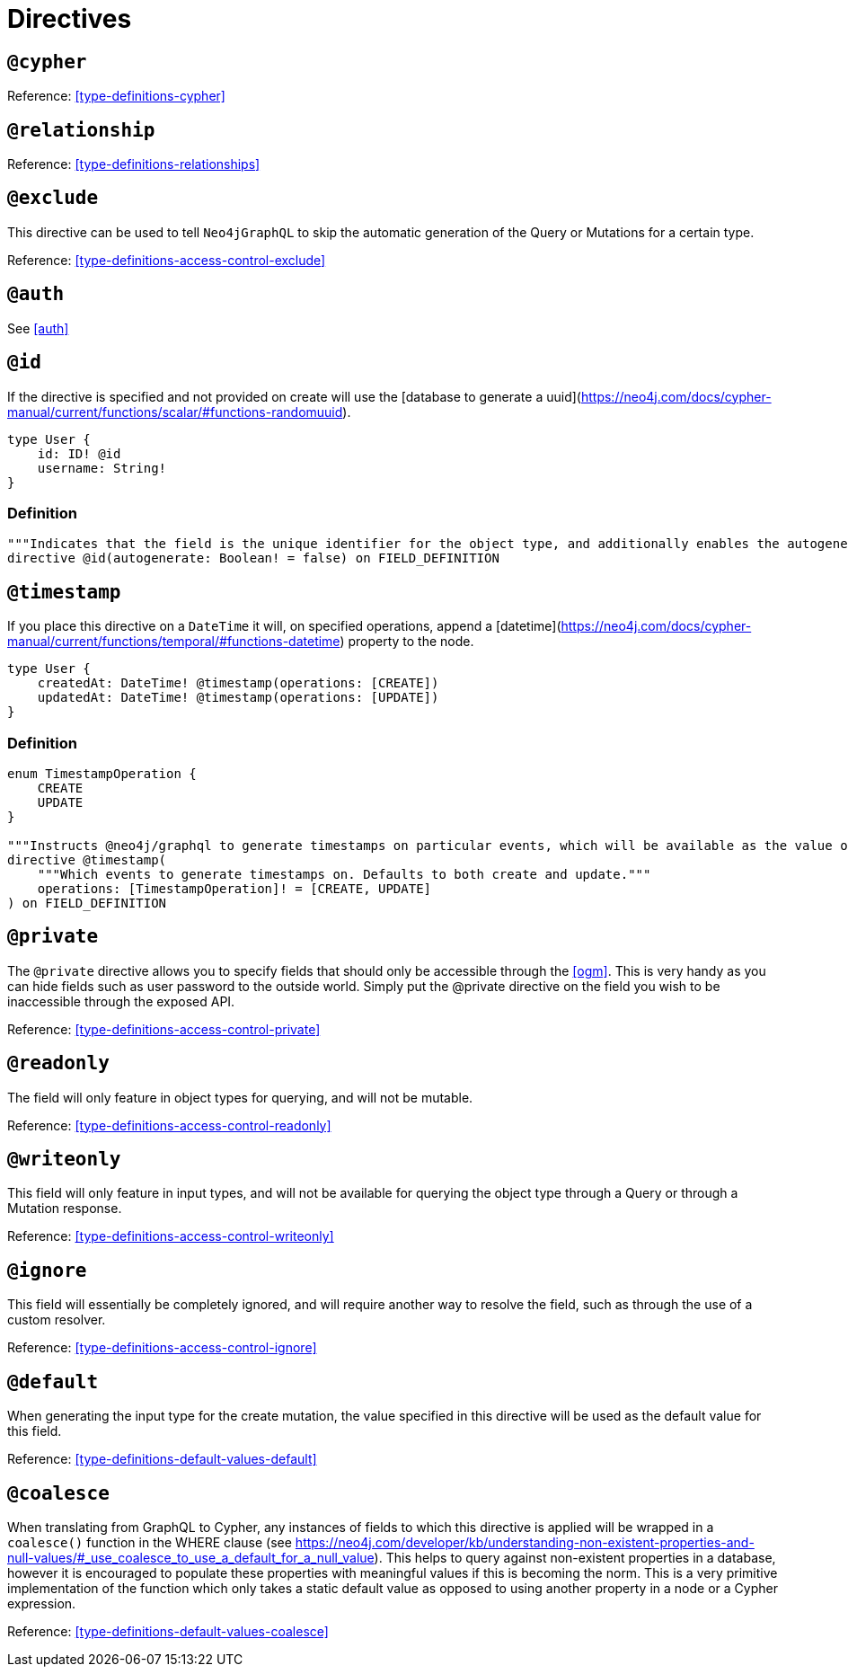 [[directives]]
= Directives

== `@cypher`

Reference: <<type-definitions-cypher>>

== `@relationship`

Reference: <<type-definitions-relationships>>

== `@exclude`
This directive can be used to tell `Neo4jGraphQL` to skip the automatic generation of the Query or Mutations for a certain type.

Reference: <<type-definitions-access-control-exclude>>

== `@auth`

See <<auth>>

== `@id`
If the directive is specified and not provided on create will use the [database to generate a uuid](https://neo4j.com/docs/cypher-manual/current/functions/scalar/#functions-randomuuid).

[source, graphql]
----
type User {
    id: ID! @id
    username: String!
}
----

=== Definition

[source, graphql]
----
"""Indicates that the field is the unique identifier for the object type, and additionally enables the autogeneration of IDs."""
directive @id(autogenerate: Boolean! = false) on FIELD_DEFINITION
----

== `@timestamp`
If you place this directive on a `DateTime` it will, on specified operations, append a [datetime](https://neo4j.com/docs/cypher-manual/current/functions/temporal/#functions-datetime) property to the node.

[source, graphql]
----
type User {
    createdAt: DateTime! @timestamp(operations: [CREATE])
    updatedAt: DateTime! @timestamp(operations: [UPDATE])
}
----

=== Definition

[source, graphql]
----
enum TimestampOperation {
    CREATE
    UPDATE
}

"""Instructs @neo4j/graphql to generate timestamps on particular events, which will be available as the value of the specified field."""
directive @timestamp(
    """Which events to generate timestamps on. Defaults to both create and update."""
    operations: [TimestampOperation]! = [CREATE, UPDATE]
) on FIELD_DEFINITION
----

== `@private`
The `@private` directive allows you to specify fields that should only be accessible through the <<ogm>>. This is very handy as you can hide fields such as user password to the outside world. Simply put the @private directive on the field you wish to be inaccessible through the exposed API.

Reference: <<type-definitions-access-control-private>>

== `@readonly`
The field will only feature in object types for querying, and will not be mutable.

Reference: <<type-definitions-access-control-readonly>>

== `@writeonly`
This field will only feature in input types, and will not be available for querying the object type through a Query or through a Mutation response.

Reference: <<type-definitions-access-control-writeonly>>

== `@ignore`
This field will essentially be completely ignored, and will require another way to resolve the field, such as through the use of a custom resolver.

Reference: <<type-definitions-access-control-ignore>>

== `@default`

When generating the input type for the create mutation, the value specified in this directive will be used as the default value for this field.

Reference: <<type-definitions-default-values-default>>

== `@coalesce`

When translating from GraphQL to Cypher, any instances of fields to which this directive is applied will be wrapped in a `coalesce()` function in the WHERE clause (see https://neo4j.com/developer/kb/understanding-non-existent-properties-and-null-values/#_use_coalesce_to_use_a_default_for_a_null_value). This helps to query against non-existent properties in a database, however it is encouraged to populate these properties with meaningful values if this is becoming the norm. This is a very primitive implementation of the function which only takes a static default value as opposed to using another property in a node or a Cypher expression.

Reference: <<type-definitions-default-values-coalesce>>
